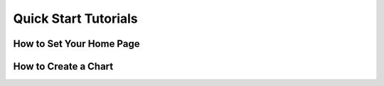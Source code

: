 Quick Start Tutorials
=====================

How to Set Your Home Page
---------------------------

How to Create a Chart
--------------------------